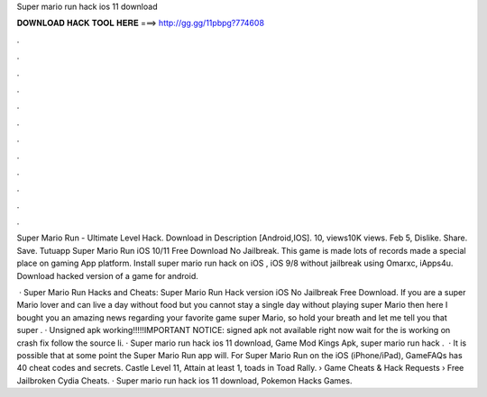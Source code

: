 Super mario run hack ios 11 download



𝐃𝐎𝐖𝐍𝐋𝐎𝐀𝐃 𝐇𝐀𝐂𝐊 𝐓𝐎𝐎𝐋 𝐇𝐄𝐑𝐄 ===> http://gg.gg/11pbpg?774608



.



.



.



.



.



.



.



.



.



.



.



.

Super Mario Run - Ultimate Level Hack. Download in Description [Android,IOS]. 10, views10K views. Feb 5, Dislike. Share. Save. Tutuapp Super Mario Run iOS 10/11 Free Download No Jailbreak. This game is made lots of records made a special place on gaming App platform. Install super mario run hack on iOS , iOS 9/8 without jailbreak using Omarxc, iApps4u. Download hacked version of a game for android.

 · Super Mario Run Hacks and Cheats: Super Mario Run Hack version iOS No Jailbreak Free Download. If you are a super Mario lover and can live a day without food but you cannot stay a single day without playing super Mario then here I bought you an amazing news regarding your favorite game super Mario, so hold your breath and let me tell you that super . · Unsigned apk working!!!!!IMPORTANT NOTICE: signed apk not available right now wait for the  is working on crash fix follow the source li. · Super mario run hack ios 11 download, Game Mod Kings Apk, super mario run hack .  · It is possible that at some point the Super Mario Run app will. For Super Mario Run on the iOS (iPhone/iPad), GameFAQs has 40 cheat codes and secrets. Castle Level 11, Attain at least 1, toads in Toad Rally.  › Game Cheats & Hack Requests › Free Jailbroken Cydia Cheats. · Super mario run hack ios 11 download, Pokemon Hacks Games.
